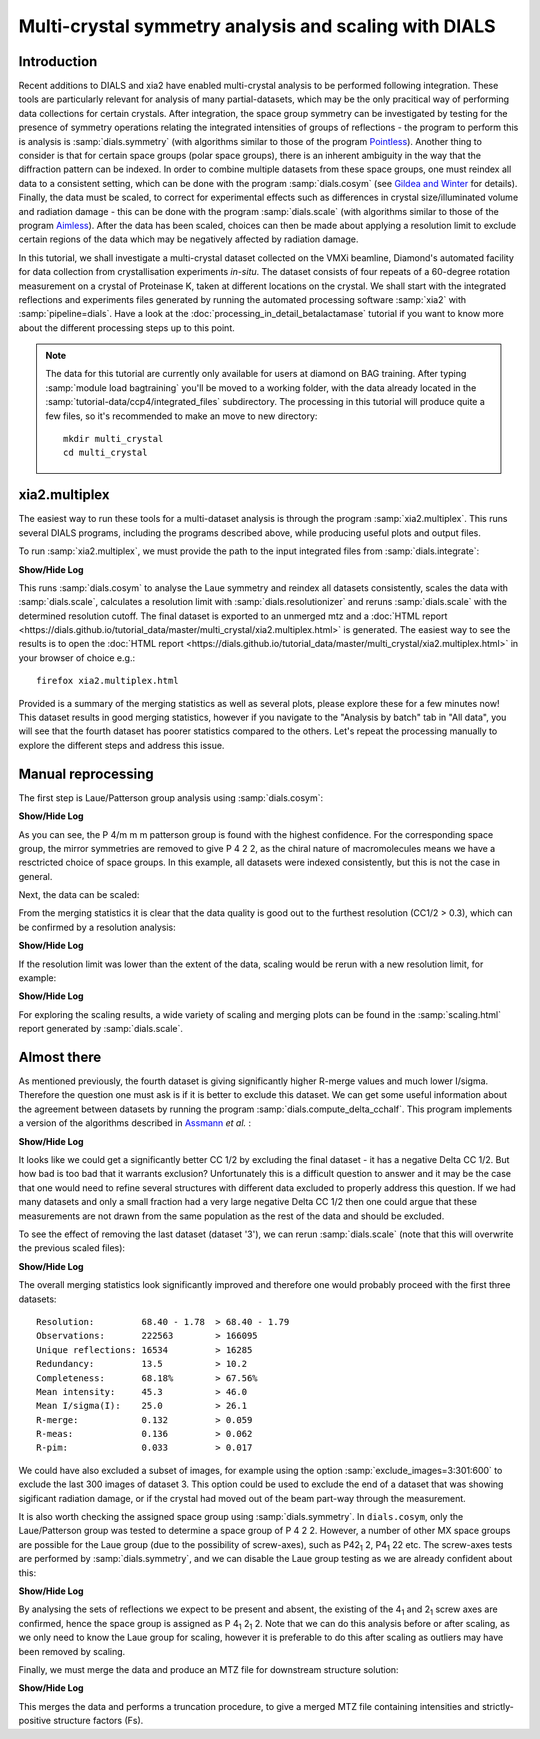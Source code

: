 .. raw:: html

  <a href="https://dials.github.io/dials-1.14/documentation/tutorials/multi_crystal_symmetry_and_scaling.html" class="new-documentation">
  This tutorial requires a DIALS 2.0 installation.<br/>
  Please click here to go to the tutorial for DIALS 1.14.
  </a>

Multi-crystal symmetry analysis and scaling with DIALS
======================================================

Introduction
------------

Recent additions to DIALS and xia2 have enabled multi-crystal analysis to be
performed following integration. These tools are particularly relevant
for analysis of many partial-datasets, which may be the only pracitical way of
performing data collections for certain crystals. After integration, the
space group symmetry can be investigated by testing for the presence of symmetry
operations relating the integrated intensities of groups of reflections - the
program to perform this is analysis is :samp:`dials.symmetry` (with algorithms
similar to those of the program Pointless_).
Another thing to consider is that for certain space groups (polar space groups),
there is an inherent ambiguity in the way that the diffraction pattern can be
indexed. In order to combine multiple datasets from these space groups, one must
reindex all data to a consistent setting, which can be done with the program
:samp:`dials.cosym` (see `Gildea and Winter`_ for details).
Finally, the data must be scaled, to correct for experimental effects such as
differences in crystal size/illuminated volume and radiation damage - this can
be done with the program :samp:`dials.scale` (with algorithms similar to those
of the program Aimless_). After the data has been scaled, choices
can then be made about applying a resolution limit to exclude certain regions
of the data which may be negatively affected by radiation damage.

In this tutorial, we shall investigate a multi-crystal dataset collected on
the VMXi beamline, Diamond's automated facility for data collection from
crystallisation experiments *in-situ*. The dataset consists of four repeats of
a 60-degree rotation measurement on a crystal of Proteinase K, taken at different
locations on the crystal. We shall start with the integrated reflections and
experiments files generated by running the automated processing software
:samp:`xia2` with :samp:`pipeline=dials`.
Have a look at the :doc:`processing_in_detail_betalactamase` tutorial if you
want to know more about the different processing steps up to this point.

..  Note::
    The data for this tutorial are currently only available for users at diamond
    on BAG training.
    After typing :samp:`module load bagtraining` you'll be moved to a working
    folder, with the data already located in the :samp:`tutorial-data/ccp4/integrated_files`
    subdirectory. The processing in this tutorial will produce quite a few files,
    so it's recommended to make an move to new directory::

      mkdir multi_crystal
      cd multi_crystal


xia2.multiplex
--------------
The easiest way to run these tools for a multi-dataset analysis is through the
program :samp:`xia2.multiplex`.
This runs several DIALS programs, including the programs described above, while
producing useful plots and output files.

To run :samp:`xia2.multiplex`, we must provide the path to the input integrated files from
:samp:`dials.integrate`:

.. dials_tutorial_include:: multi_crystal/xia2.multiplex.cmd

.. container:: toggle

    .. container:: header

        **Show/Hide Log**

    ..  dials_tutorial_include:: multi_crystal/xia2.multiplex.log

This runs :samp:`dials.cosym` to analyse the Laue symmetry and reindex all datasets
consistently, scales the data with :samp:`dials.scale`,
calculates a resolution limit with :samp:`dials.resolutionizer` and reruns
:samp:`dials.scale` with the determined resolution cutoff. The
final dataset is exported to an unmerged mtz and a
:doc:`HTML report <https://dials.github.io/tutorial_data/master/multi_crystal/xia2.multiplex.html>`
is generated. The easiest way to see the results is to open the
:doc:`HTML report <https://dials.github.io/tutorial_data/master/multi_crystal/xia2.multiplex.html>`
in your browser of choice e.g.::

  firefox xia2.multiplex.html

Provided is a summary of the merging statistics as well as several plots, please
explore these for a few minutes now!
This dataset results in good merging statistics, however if you navigate to the
"Analysis by batch" tab in "All data", you will see that the fourth dataset has
poorer statistics compared to the others. Let's repeat the processing manually
to explore the different steps and address this issue.

Manual reprocessing
-------------------
The first step is Laue/Patterson group analysis using :samp:`dials.cosym`:

.. dials_tutorial_include:: multi_crystal/dials.cosym.cmd

.. dials_tutorial_include:: multi_crystal/dials.cosym.log
   :start-at: Scoring all possible sub-groups
   :end-before: Writing html report

.. container:: toggle

    .. container:: header

        **Show/Hide Log**

    .. dials_tutorial_include:: multi_crystal/dials.cosym.log


As you can see, the P 4/m m m patterson group is found with the highest confidence.
For the corresponding space group, the mirror symmetries are removed to give P 4 2 2,
as the chiral nature of macromolecules means we have a resctricted choice of space
groups. In this example, all datasets were indexed consistently, but this is not
the case in general.

Next, the data can be scaled:

.. dials_tutorial_include:: multi_crystal/dials.scale.cmd

From the merging statistics it is clear that the data quality is good out to the
furthest resolution (CC1/2 > 0.3), which can be confirmed by a resolution analysis:

.. dials_tutorial_include:: multi_crystal/dials.resolutionizer.cmd

.. dials_tutorial_include:: multi_crystal/dials.resolutionizer.log
   :start-at: Resolution cc_half
   :end-at: Resolution cc_half

.. container:: toggle

    .. container:: header

        **Show/Hide Log**

    .. dials_tutorial_include:: multi_crystal/dials.resolutionizer.log


If the resolution limit was lower than the extent of the data, scaling would
be rerun with a new resolution limit, for example:

.. dials_tutorial_include:: multi_crystal/dials.scale_cut.cmd

.. container:: toggle

    .. container:: header

        **Show/Hide Log**

    .. dials_tutorial_include:: multi_crystal/dials.scale_cut.log

For exploring the scaling results, a wide variety of scaling and merging plots
can be found in the :samp:`scaling.html` report generated by :samp:`dials.scale`.

Almost there
------------
As mentioned previously, the fourth dataset is giving significantly higher
R-merge values and much lower I/sigma.
Therefore the question one must ask is if it is better to exclude this dataset.
We can get some useful information about the agreement between datasets by
running the program :samp:`dials.compute_delta_cchalf`. This program implements
a version of the algorithms described in Assmann_ *et al.* :

.. dials_tutorial_include:: multi_crystal/dials.compute_delta_cchalf.cmd

.. dials_tutorial_include:: multi_crystal/dials.compute_delta_cchalf.log
   :start-at: # Datasets:
   :end-before: Writing table

.. container:: toggle

    .. container:: header

        **Show/Hide Log**

    .. dials_tutorial_include:: multi_crystal/dials.compute_delta_cchalf.log

It looks like we could get a significantly better CC 1/2 by excluding the final
dataset - it has a negative Delta CC 1/2. But how bad is too bad that it warrants
exclusion? Unfortunately this is a difficult question to answer and it may be the
case that one would need to refine several structures with different data excluded
to properly address this question.
If we had many datasets and only a small fraction had a very large negative Delta CC 1/2
then one could argue that these measurements are not drawn from the same population
as the rest of the data and should be excluded.

To see the effect of removing the last dataset (dataset '3'), we can rerun
:samp:`dials.scale` (note that this will overwrite the previous scaled files):

.. dials_tutorial_include:: multi_crystal/dials.scale_exclude.cmd

.. container:: toggle

    .. container:: header

        **Show/Hide Log**

    .. dials_tutorial_include:: multi_crystal/dials.scale_exclude.log

The overall merging statistics look significantly improved and therefore
one would probably proceed with the first three datasets::

  Resolution:         68.40 - 1.78  > 68.40 - 1.79
  Observations:       222563        > 166095
  Unique reflections: 16534         > 16285
  Redundancy:         13.5          > 10.2
  Completeness:       68.18%        > 67.56%
  Mean intensity:     45.3          > 46.0
  Mean I/sigma(I):    25.0          > 26.1
  R-merge:            0.132         > 0.059
  R-meas:             0.136         > 0.062
  R-pim:              0.033         > 0.017


We could have also excluded a subset of images, for example using the option
:samp:`exclude_images=3:301:600` to exclude the last 300 images of dataset 3.
This option could be used to exclude the end of a dataset that was showing
sigificant radiation damage, or if the crystal had moved out of the beam part-way
through the measurement.

It is also worth checking the assigned space group using :samp:`dials.symmetry`.
In ``dials.cosym``, only the Laue/Patterson group was tested to determine a space
group of P 4 2 2. However, a number of other MX space groups are possible for the
Laue group (due to the possibility of screw-axes), such as P42\ :sub:`1` 2,
P4\ :sub:`1` 22 etc. The screw-axes tests are performed by :samp:`dials.symmetry`, and we can disable the
Laue group testing as we are already confident about this:

.. dials_tutorial_include:: multi_crystal/dials.symmetry.cmd

.. dials_tutorial_include:: multi_crystal/dials.symmetry.log
   :start-after: Laue group
   :end-before: Saving reindexed experiments

.. container:: toggle

    .. container:: header

        **Show/Hide Log**

    .. dials_tutorial_include:: multi_crystal/dials.symmetry.log

By analysing the sets of reflections we expect to be present and absent, the
existing of the 4\ :sub:`1` and 2\ :sub:`1`  screw axes are confirmed, hence the space group is
assigned as P 4\ :sub:`1` 2\ :sub:`1` 2.
Note that we can do this analysis before or after scaling, as we only need to know
the Laue group for scaling, however it is preferable to do this after scaling as
outliers may have been removed by scaling.

Finally, we must merge the data and produce an MTZ file for downstream structure
solution:

.. dials_tutorial_include:: multi_crystal/dials.merge.cmd

.. container:: toggle

    .. container:: header

        **Show/Hide Log**

    .. dials_tutorial_include:: multi_crystal/dials.merge.log

This merges the data and performs a truncation procedure, to give a merged MTZ
file containing intensities and strictly-positive structure factors (Fs).


.. _Pointless: http://www.ccp4.ac.uk/html/pointless.html
.. _`Gildea and Winter`: https://doi.org/10.1107/S2059798318002978
.. _Aimless: http://www.ccp4.ac.uk/html/aimless.html
.. _Assmann: https://doi.org/10.1107/S1600576716005471
